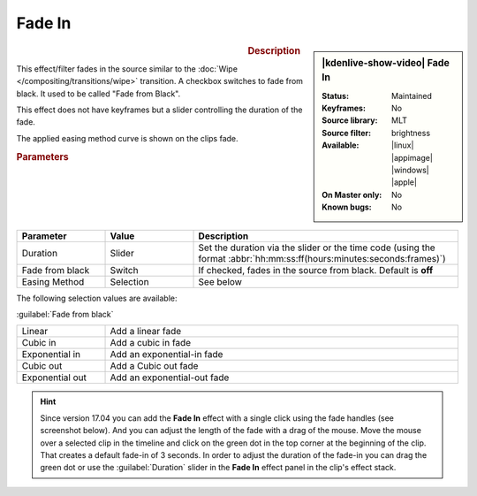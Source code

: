 .. meta::

   :description: Kdenlive Video Effects - Fade in
   :keywords: KDE, Kdenlive, video editor, help, learn, easy, effects, filter, video effects, motion, fade in, fade from black

.. metadata-placeholder

   :authors: - Claus Christensen
             - Yuri Chornoivan
             - Ttguy (https://userbase.kde.org/User:Ttguy)
             - Bushuev (https://userbase.kde.org/User:Bushuev)
             - Bernd Jordan (https://discuss.kde.org/u/berndmj)
             - Eugen Mohr

   :license: Creative Commons License SA 4.0

.. .. versionadded:: 24.08
..     easing method added


Fade In
=======

.. figure:: /images/effects_and_compositions/effects-fade_in-2504.webp
   :width: 365px
   :figwidth: 365px
   :align: left
   :alt: effects-fade_in-2504.webp

.. sidebar:: |kdenlive-show-video| Fade In

   :**Status**:
      Maintained
   :**Keyframes**:
      No
   :**Source library**:
      MLT
   :**Source filter**:
      brightness
   :**Available**:
      |linux| |appimage| |windows| |apple|
   :**On Master only**:
      No
   :**Known bugs**:
      No

.. rst-class:: clear-both


.. rubric:: Description

This effect/filter fades in the source similar to the :doc:`Wipe </compositing/transitions/wipe>` transition. A checkbox switches to fade from black. It used to be called "Fade from Black".

This effect does not have keyframes but a slider controlling the duration of the fade.

The applied easing method curve is shown on the clips fade.

.. rubric:: Parameters

.. list-table::
   :header-rows: 1
   :width: 100%
   :widths: 20 20 60
   :class: table-wrap

   * - Parameter
     - Value
     - Description
   * - Duration
     - Slider
     - Set the duration via the slider or the time code (using the format :abbr:`hh:mm:ss:ff(hours:minutes:seconds:frames)`)
   * - Fade from black
     - Switch
     - If checked, fades in the source from black. Default is **off**
   * - Easing Method
     - Selection
     - See below

The following selection values are available:

:guilabel:`Fade from black`

.. list-table::
   :width: 100%
   :widths: 20 80
   :class: table-wrap

   * - Linear
     - Add a linear fade
   * - Cubic in
     - Add a cubic in fade
   * - Exponential in
     - Add an exponential-in fade
   * - Cubic out
     - Add a Cubic out fade
   * - Exponential out
     - Add an exponential-out fade


.. hint:: 
   Since version 17.04 you can add the **Fade In** effect with a single click using the fade handles (see screenshot below). And you can adjust the length of the fade with a drag of the mouse. Move the mouse over a selected clip in the timeline and click on the green dot in the top corner at the beginning of the clip. That creates a default fade-in of 3 seconds. In order to adjust the duration of the fade-in you can drag the green dot or use the :guilabel:`Duration` slider in the **Fade In** effect panel in the clip's effect stack.

.. image:: /images/effects_and_compositions/kdenlive2304_effects-fade_in_out_dots.webp
   :align: left
   :alt: kdenlive2304_effects-fade_in

.. image:: /images/effects_and_compositions/kdenlive2304_effects-fade_in_dot.webp
   :alt: kdenlive2304_effects-fade_in
